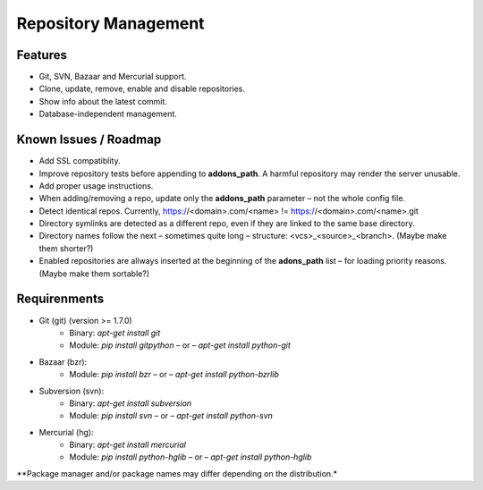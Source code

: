 Repository Management
=====================

Features
--------

* Git, SVN, Bazaar and Mercurial support.
* Clone, update, remove, enable and disable repositories.
* Show info about the latest commit.
* Database-independent management.


Known Issues / Roadmap
----------------------

* Add SSL compatiblity.
* Improve repository tests before appending to **addons_path**. A harmful repository may render the server unusable.
* Add proper usage instructions.
* When adding/removing a repo, update only the **addons_path** parameter – not the whole config file.
* Detect identical repos. Currently, https://<domain>.com/<name> != https://<domain>.com/<name>.git
* Directory symlinks are detected as a different repo, even if they are linked to the same base directory.
* Directory names follow the next – sometimes quite long – structure: <vcs>_<source>_<branch>. (Maybe make them shorter?)
* Enabled repositories are allways inserted at the beginning of the **adons_path** list – for loading priority reasons. (Maybe make them sortable?)


Requirenments
-------------

* Git (git) (version >= 1.7.0)
    * Binary: `apt-get install git`
    * Module: `pip install gitpython` – or – `apt-get install python-git`
* Bazaar (bzr):
    * Module: `pip install bzr` – or – `apt-get install python-bzrlib`
* Subversion (svn):
    * Binary: `apt-get install subversion`
    * Module: `pip install svn` – or – `apt-get install python-svn`
* Mercurial (hg):
    * Binary: `apt-get install mercurial`
    * Module: `pip install python-hglib` – or – `apt-get install python-hglib`

\**Package manager and/or package names may differ depending on the distribution.*
